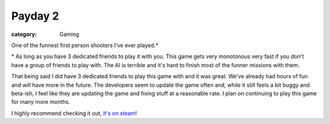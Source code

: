 Payday 2
========
:category: Gaming


One of the funnest first person shooters I've ever played.*

\* As long as you have 3 dedicated friends to play it with you. This game gets
very monotonous very fast if you don't have a group of friends to play with. The
AI is terrible and it's hard to finish most of the funner missions with them.

That being said I did have 3 dedicated friends to play this game with and it was
great. We've already had hours of fun and will have more in the future. The
developers seem to update the game often and, while it still feels a bit buggy
and beta-ish, I feel like they are updating the game and fixing stuff at a
reasonable rate. I plan on continuing to play this game for many more months.

I highly recommend checking it out, `it's on steam`_!


.. Links

.. _it's on steam: http://store.steampowered.com/app/218620

